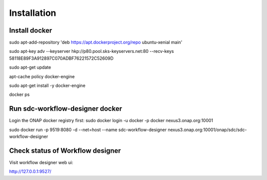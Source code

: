.. This work is licensed under a Creative Commons Attribution 4.0 International License.

Installation
------------

Install docker
^^^^^^^^^^^^^^^^^^^^^^^

sudo apt-add-repository 'deb https://apt.dockerproject.org/repo ubuntu-xenial main'

sudo apt-key adv --keyserver hkp://p80.pool.sks-keyservers.net:80 --recv-keys 58118E89F3A912897C070ADBF76221572C52609D

sudo apt-get update

apt-cache policy docker-engine

sudo apt-get install -y docker-engine

docker ps

Run sdc-workflow-designer docker
^^^^^^^^^^^^^^^^^^^^^^^

Login the ONAP docker registry first: sudo docker login -u docker -p docker nexus3.onap.org:10001

sudo docker run -p  9519:8080 -d --net=host --name sdc-workflow-designer nexus3.onap.org:10001/onap/sdc/sdc-workflow-designer

Check status of Workflow designer
^^^^^^^^^^^^^^^^^^^^^^^

Visit workflow designer web ui:

http://127.0.0.1:9527/